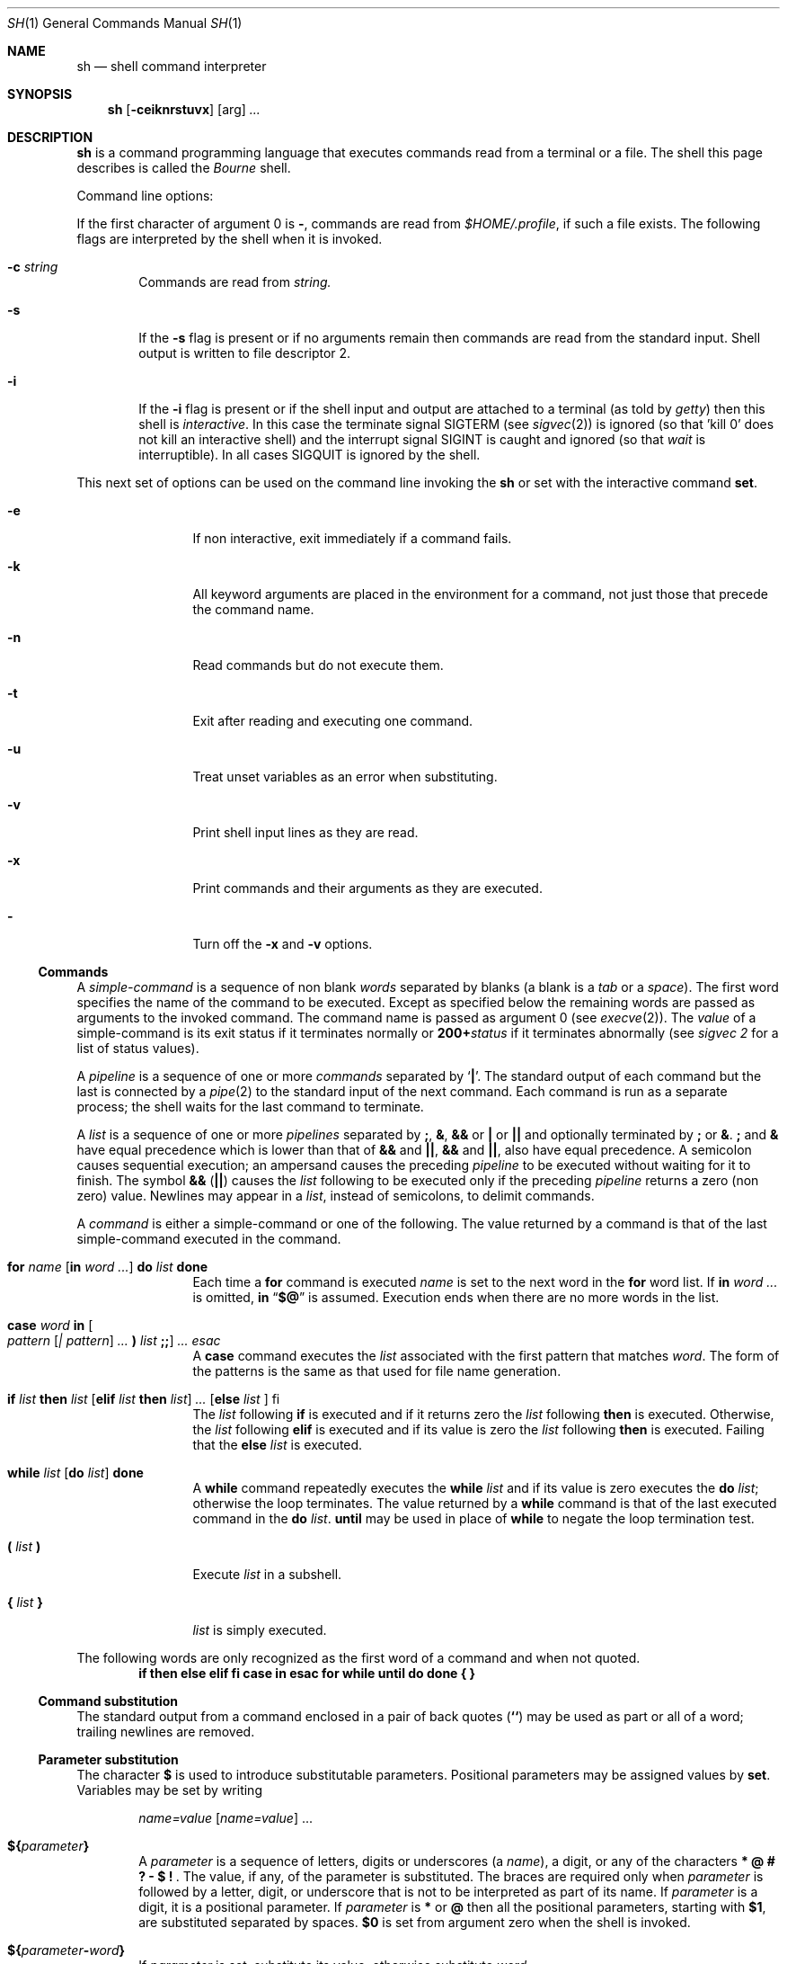 .\" Copyright (c) 1990 Regents of the University of California.
.\" All rights reserved.
.\"
.\" This module is believed to contain source code proprietary to AT&T.
.\" Use and redistribution is subject to the Berkeley Software License
.\" Agreement and your Software Agreement with AT&T (Western Electric).
.\"
.\"	@(#)sh.1	6.8 (Berkeley) 8/9/91
.\"
.Dd August 9, 1991
.Dt SH 1
.Os ATT 7th
.Sh NAME
.Nm sh
.Nd shell command interpreter
.Sh SYNOPSIS
.Nm sh
.Op Fl ceiknrstuvx
.Op arg
.Ar ...
.Sh DESCRIPTION
.Nm Sh
is a command programming language that executes commands read from a terminal
or a file. The shell this page describes is called the
.Em Bourne
shell.
.Pp
Command line options:
.Pp
If the first character of argument 0 is
.Fl ,
commands are read from
.Pa $HOME/.profile ,
if such a file exists.
The following flags are interpreted by the shell when it is invoked.
.Bl -tag -width flag
.It Fl c Ar string 
Commands are read from
.Ar string.
.It Fl s
If the
.Fl s
flag is present or if no arguments remain
then commands are read from the standard input.
Shell output is written to file descriptor 2.
.It Fl i
If the
.Fl i
flag is present or
if the shell input and output are attached to a terminal (as told by
.Xr getty  )
then this shell is
.Em interactive .
In this case the terminate signal
.Dv SIGTERM
(see
.Xr sigvec  2  )
is ignored (so that 'kill 0'
does not kill an interactive shell) and the interrupt signal
.Dv SIGINT
is caught and ignored (so that
.Xr wait
is interruptible).
In all cases
.Dv SIGQUIT
is ignored by the shell.
.El
.Pp
This next set of options can be used on the command line invoking
the
.Nm sh
or set with the interactive command
.Ic set .
.Bl -tag -width Fl e
.It Fl e
If non interactive, exit immediately if a command fails.
.It Fl k
All keyword arguments are placed in the environment for a command,
not just those that precede the command name.
.It Fl n
Read commands but do not execute them.
.It Fl t
Exit after reading and executing one command.
.It Fl u
Treat unset variables as an error when substituting.
.It Fl v
Print shell input lines as they are read.
.It Fl x
Print commands and their arguments as they are executed.
.It Fl
Turn off the
.Fl x
and
.Fl v
options.
.El
.Ss Commands
A
.Em simple-command
is a sequence of non blank
.Em words
separated by blanks (a blank is a
.Em tab
or a
.Em space  ) .
The first word specifies the name of the command to be executed.
Except as specified below the remaining words are passed as arguments
to the invoked command.
The command name is passed as argument 0 (see
.Xr execve  2  ) .
The
.Em value
of a simple-command is its exit status
if it terminates normally or
.Li 200+ Ns Ns Em status 
if it terminates abnormally (see
.Ar sigvec  2
for a list of status values).
.Pp
A
.Em pipeline
is a sequence of one or more
.Em commands
separated by
.Sq Nm \&|  .
The standard output of each command but the last is connected by a
.Xr pipe  2
to the standard input of the next command.
Each command is run as a separate process;
the shell waits for the last command to terminate.
.Pp
A
.Em list
is a sequence of one or more
.Em pipelines
separated by
.Nm \&; ,
.Nm \&& ,
.Nm \&&&
or
.Nm \&|
or
.Nm \&|\&|
and optionally terminated by
.Nm \&;
or
.Nm \&& .
.Nm \&;
and
.Nm \&&
have equal precedence which is lower than that of
.Nm \&&&
and
.Nm \&|\&| ,
.Nm &&
and
.Nm \&|\&| ,
also have equal precedence.
A semicolon causes sequential execution; an ampersand causes the preceding
.Em pipeline
to be executed without waiting for it to finish.  The symbol
.Nm \&&&
.Pq Nm \&|\&|
causes the
.Em list
following to be executed only if the preceding
.Em pipeline
returns a zero (non zero) value.  Newlines may appear in a
.Em list ,
instead of semicolons, to delimit commands.
.Pp
A
.Em command
is either a simple-command or one of the following.
The value returned by a command is that of the
last simple-command executed in the command.
.Bl -tag -width Fl
.It Xo
.Ic for Ar name
.Op Ic \&in Ar word ...
.Ic \&do Ar list Ic done 
.Xc
Each time a
.Ic for
command is executed
.Ar name
is set to the next word in the
.Ic for
word list.
If
.Ic \&in
.Ar word \&...
is omitted,
.Ic \&in
.Dq Ic \&$@
is assumed.
Execution ends when there are no more words in the list.
.It Xo
.Ic case Ar word
.Ic \&in
.Oo Ar pattern Op Ar \&| pattern
.Ar ... Ic \&) Ar list Ic \&;; Oc
.Ar ... Ar esac 
.Xc
A
.Ic case
command executes the
.Ar list
associated with the first pattern that matches
.Ar word .
The form of the patterns is the same as that used for file name generation.
.It Xo
.Ic \&if Ar list
.Ic then Ar list
.Op Ic elif Ar list Ic then Ar list
.Ar ...
.Op Ic else Ar list Ic
.No \&fi 
.Xc
The
.Ar list
following
.Ic \&if
is executed and if it returns zero the
.Ar list
following
.Ic then
is executed.  Otherwise, the
.Ar list
following
.Ic elif
is executed and if its value is zero the
.Ar list
following
.Ic then
is executed.  Failing that the
.Ic else
.Ar list
is executed.
.It Xo
.Ic while Ar list
.Op Ic \&do Ar list
.Ic done 
.Xc
A
.Ic while
command repeatedly executes the
.Ic  while
.Ar list
and if its value is zero executes the
.Ic \&do
.Ar list ;
otherwise the loop terminates.  The value returned by a
.Ic while
command is that of the last executed command in the
.Ic \&do
.Ar list .
.Ic until
may be used in place of
.Ic while
to negate the loop termination test.
.It Ic \&( Ar list Ic \&)
Execute
.Ar list
in a subshell.
.It Ic \&{ Ar list Ic \&} 
.Ar list
is simply executed.
.El
.Pp
The following words are only recognized as the first word of a command
and when not quoted.
.Bd -filled -offset indent -compact
.Nm if then else elif fi case in esac
.Nm for while until do done \&{ \&}
.Ed
.Ss Command substitution 
The standard output from a command enclosed in a pair of back quotes
.Pq Ic \&``
may be used as part or all of a word; trailing newlines are removed.
.Ss Parameter substitution
The character
.Ic \&$
is used to introduce substitutable parameters.
Positional parameters may be assigned values by
.Ic set  .
Variables may be set by writing
.Pp
.Bd -filled -offset indent -compact
.Ar name=value
.Op Ar name=value
\&...
.Ed
.Pp
.Bl -tag -width flag
.It Ic \&$\&{ Ns Ar parameter Ns Ic \&} 
A
.Ar parameter
is a sequence of letters, digits or underscores (a
.Ar name  ) ,
a digit, or any of the characters
.Nm "\&* \&@ \&# \&? \&\- \&$ \&!\ " .
The value, if any, of the parameter is substituted.
The braces are required only when
.Ar parameter
is followed by a letter, digit, or underscore
that is not to be interpreted as part of its name.  If
.Ar parameter
is a digit, it is a positional parameter.  If
.Ar parameter
is
.Ic \&*
or
.Ic \&@
then all the positional parameters, starting with
.Ic $1 ,
are substituted separated by spaces.
.Ic $0
is set from argument zero when the shell is invoked.
.Sm off
.It Xo
.Ic \&$\&{ Ar parameter
.Ic - Ar word Ic \&} 
.Xc
.Sm on
If
.Ar parameter
is set, substitute its value; otherwise substitute
.Ar word .
.Sm off
.It Xo
.Ic \&$\&{ Ar parameter
.Ic \&= Ar word Ic \&} 
.Xc
.Sm on
If
.Ar parameter
is not set, set it to
.Ar word ;
the value of the parameter is then substituted.
Positional parameters may not be assigned to in this way.
.Sm off
.It Xo
.Ic \&$\&{ Ar parameter
.Ic \&? Ar word Ic \&} 
.Xc
.Sm on
If
.Ar parameter
is set, substitute its value; otherwise, print
.Ar word
and exit from the shell.  If
.Ar word
is omitted, a standard message is printed.
.Sm off
.It Xo
.Ic \&$\&{ Ar parameter
.Ic \&+ Ar word Ic \&} 
.Xc
.Sm on
If
.Ar parameter
is set, substitute
.Ar word ;
otherwise substitute nothing.
.El
.Pp
In the above
.Ar word
is not evaluated unless it is to be used as the substituted string.
(So that, for example,
.Li echo ${d\-'pwd'}
will only execute
.Ar pwd
if
.Ar d
is unset.)
.Pp
The following
.Ar parameters
are automatically set by the shell.
.Pp
.Bl -tag -width flag -compact
.It Ic \&#
The number of positional parameters in decimal.
.It Fl
Options supplied to the shell on invocation or by
.Ar set  .
.It Ic \&?
The value returned by the last executed command in decimal.
.It Ic \&$
The process number of this shell.
.It Ic \&!
The process number of the last background command invoked.
.El
.Pp
The following
.Ar parameters
are used but not set by the shell.
.Pp
.Bl -tag -width flag -compact
.It Ev HOME
The default argument (home directory) for the
.Ic cd
command.
.It Ev PATH
The search path for commands (see
.Ar execution  ) .
.It Ev MAIL
If this variable is set to the name of
a mail file, the shell informs the user of
the arrival of mail in the specified file.
.It Ev PS1
Primary prompt string, by default '$ '.
.It Ev PS2
Secondary prompt string, by default '> '.
.It Ev IFS
Internal field separators, normally
.Em space  ,
.Em tab ,
and
.Em newline  .
.Ev IFS
is ignored if
.Nm sh
is running as root or if the effective user id differs from the real user id.
.El
.Ss Blank interpretation
After parameter and command substitution,
any results of substitution are scanned for internal field separator
characters (those found in
.Ic $ Ns Ev IFS ) 
and split into distinct arguments where such characters are found.
Explicit null arguments ("" or \'\') are retained.
Implicit null arguments (those resulting from
.Em parameters
that have no values) are removed.
.Ss File name generation
Following substitution, each command word is scanned for the characters
.Ic \&* ,
.Ic \&?
and
.Ic \&[ .
If one of these characters appears, the word is regarded as a pattern.
The word is replaced with alphabetically sorted file names that match the
pattern.  If no file name is found that matches the pattern,
the word is left unchanged.  The character
.Ic \&.
at the start of a file name or immediately following a
.Ic \&/ ,
and the character
.Ic \&/ ,
must be matched explicitly.
.Pp
.Bl -tag -width x...x -compact
.It Ic \&*\&
Matches any string, including the null string.
.It Ic \&?
Matches any single character.
.It Ic \&[...]
Matches any one of the characters enclosed.
A pair of characters separated by
.Fl
matches any character lexically between the pair.
.El
.Ss Quoting
The following characters have a special meaning to the shell
and cause termination of a word unless quoted.
.Bd -filled -offset indent
.Ic "\&;  \&&  \&(  \&)  \&|  \&<  \&>  newline   space   tab"
.Ed
.Pp
A character may be
.Ar quoted
by preceding it with a
.Sq Ic \e .
.Ic \enewline
is ignored.
All characters enclosed between a pair of quote marks
.Pq Sq ,
except a single quote, are quoted.  Inside double quotes
.Pq Dq
parameter and command substitution occurs and
.Ic \e
quotes the characters
.Ic \e' "
and
.Ic \&$ .
.Pp
.Bd -filled -offset indent -compact
.Dq Ic \&$\&*
is equivalent to
.Dq Ic "$1 $2" \&...
whereas
.Ed
.Bd -filled -offset indent -compact
.Dq Ic $@
is equivalent to
.Dq Ic "$1"
.Dq Ic "$2"
... .
.Ed
.Ss Prompting
When used interactively, the shell prompts with the value of
.Ev PS1
before reading a command.
If at any time a newline is typed and further input is needed
to complete a command, the secondary prompt
.Ic $ Ns Ev PS2 
is issued.
.Ss Input/Output
Before a command is executed its input and output
may be redirected using a special notation interpreted by the shell.
The following may appear anywhere in a simple-command
or may precede or follow a
.Ar command
and are not passed on to the invoked command.
Substitution occurs before
.Ar word
or
.Ar digit
is used.
.Bl -tag -width Ic
.It Ic \&< Ar word 
Use file
.Ar word
as standard input (file descriptor 0).
.It Ic \&> Ar word 
Use file
.Ar word
as standard output (file descriptor 1).
If the file does not exist, it is created;
otherwise it is truncated to zero length.
.It Ic \&>\&> Ar word 
Use file
.Ar word
as standard output.
If the file exists, output is appended (by seeking to the end);
otherwise the file is created.
.It Ic \&<\&< Ar word 
The shell input is read up to a line the same as
.Ar word  ,
or end of file.
The resulting document becomes the standard input.
If any character of
.Ar word
is quoted, no interpretation is placed upon the characters of the document;
otherwise, parameter and command substitution occurs,
.Ic \enewline
is ignored, and
.Ic \e
is used to quote the characters
.Ic \&$ \&'
and the first character of
.Ar word .
.It Ic \&<\&& Ar digit 
The standard input is duplicated from file descriptor
.Ar digit ;
see
.Xr dup  2  .
Similarly for the standard output using
.Ic \&> .
.It Ic \&< \&\-
The standard input is closed.
Similarly for the standard output using
.Ic \&> .
.El
.Pp
If one of the above is preceded by a digit, the
file descriptor created is that specified by the digit
(instead of the default 0 or 1).  For example,
.Pp
.Dl \&... 2>&1
.Pp
creates file descriptor 2 to be a duplicate
of file descriptor 1.
.Pp
If a command is followed by
.Ic \&&
then the default standard input for the command is the empty file
.Pq Pa dev/null .
Otherwise, the environment for the execution of a command contains the
file descriptors of the invoking shell as modified by input
output specifications.
.Ss Environment
The environment is a list of name-value pairs that is passed to
an executed program in the same way as a normal argument list; see
.Xr execve  2
and
.Xr environ  7  .
The shell interacts with the environment in several ways.
On invocation, the shell scans the environment and creates a
.Ar parameter
for each name found, giving it the corresponding value.
Executed commands inherit the same environment.
If the user modifies the values of these
.Ar parameters
or creates new ones, none of these affects the environment unless the
.Ic export
command is used to bind the shell's
.Ar parameter
to the environment.
The environment seen by any executed command is thus composed
of any unmodified name-value pairs originally inherited by the shell,
plus any modifications or additions, all of which must be noted in
.Ic export
commands.
.Pp
The environment for any
.Ar simple-command
may be augmented by prefixing it with one or more assignments to
.Ar parameters .
Thus these two lines are equivalent
.Pp
.Dl TERM=450 cmd args
.Dl (export TERM; TERM=450; cmd args)
.Pp
If the
.Fl k
flag is set,
.Ar all
keyword arguments are placed in the environment,
even if they occur after the command name.
The following prints
.Ql a=b c
and
.Ql c :
.Bd -literal -offset indent
echo a=b c
set \-k
echo a=b c
.Ed
.Ss Signals
The
.Dv INTERRUPT
and
.Dv QUIT
signals for an invoked
command are ignored if the command is followed by
.Ic \&& ;
otherwise signals have the values inherited by the shell from its parent.
(But see also
.Ic trap . )
.Ss Execution
Each time a command is executed the above substitutions are carried out.
Except for the 'special commands' listed below a new process is created and
an attempt is made to execute the command via an
.Xr execve  2  .
.Pp
The shell parameter
.Ic \&$ Ns Ev PATH 
defines the search path for the directory containing the command.
Each alternative directory name is separated by a colon
.Pq Ic \&: .
The default path is
.Pa :/bin:/usr/bin .
If the command name contains a
.Ql / ,
the search path is not used.
Otherwise, each directory in the path is searched for an executable file.
If the file has execute permission but is not an
.Pa a.out
file, it is assumed to be a file containing shell commands.
A subshell (i.e., a separate process) is spawned to read it.
A parenthesized command is also executed in a subshell.
.Ss Special commands
The following commands are executed in the shell process
and except where specified
no input output redirection is permitted for such commands.
.Bl -tag -width indent
.It Ic \&#
For non-interactive shells, everything following the
.Ic \&#
is treated as a comment, i.e. the rest of the line is ignored.
For interactive shells, the
.Ic \&#
has no special effect.
.It Ic \&:\&
No effect; the command does nothing.
.It Ic \&. Ar file 
Read and execute commands from
.Ar file
and return.  The search path
.Ic \&$ Ns Ev PATH 
is used to find the directory containing
.Ar file  .
.It Ic break Op Ar n 
Exit from the enclosing
.Ic for
or
.Ic while
loop, if any.
If
.Ar n
is specified, break
.Ar n
levels.
.It Ic continue Op Ar n 
Resume the next iteration of the enclosing
.Ic for
or
.Ic while
loop.  If
.Ar n
is specified, resume at the
.Ar n Ns 'th
enclosing loop.
.It Ic cd Op Ar arg 
Change the current directory to
.Ar arg .
The shell parameter
.Ic \&$ Ns Ev HOME 
is the default
.Ar arg  .
.It Ic eval Op Ar arg  \&... 
The arguments are read as input to the shell
and the resulting command(s) executed.
.It Ic exec Op Ar arg  \&... 
The command specified by the arguments is executed in place of this shell
without creating a new process.
Input output arguments may appear and if no other
arguments are given cause the shell input output to be modified.
.It Ic exit Op Ar n 
Causes a non interactive shell to exit with the exit status specified by
.Ar n .
If
.Ar n
is omitted, the exit status is that of the last command executed.
(An end of file will also exit from the shell.)
.It Ic export Op Ar name ... 
The given names are marked for automatic export to the
.Ar environment
of subsequently-executed commands.
If no arguments are given, a list of exportable names is printed.
.It Ic login Op Ar arg ... 
Equivalent to
.Ql exec login arg ... .
.It Ic read Ar name \&... 
One line is read from the standard input;
successive words of the input are assigned to the variables
.Ar name
in order, with leftover words to the last variable.
The return code is 0 unless the end-of-file is encountered.
.It Ic readonly Op Ar name \&... 
The given names are marked readonly and
the values of the these names may not be changed
by subsequent assignment.
If no arguments are given, a list of all readonly names is printed.
.It Xo
.Ic set Oo Fl eknptuvx Op Ar arg ... 
.Oc
.Xc
The set flags are described in the options section at the beginning
of this man page.
The current set of flags may be found in
.Ic \&$\- .
.Pp
Remaining arguments after the flag are positional
parameters and are assigned, in order, to
.Ic \&$1 ,
.Ic \&$2 ,
etc.  If no arguments are given, the values of all names are printed.
.It Ic shift
The positional parameters from
.Ic \&$2 ...
are renamed
.Ic $1 ...
.It Ic times
Print the accumulated user and system times for processes run from the shell.
.It Xo
.Ic trap Op Ar arg
.Op Ar n
.Ar ... 
.Xc
.Ar Arg
is a command to be read and executed when the shell receives signal(s)
.Ar n .
(Note that
.Ar arg
is scanned once when the trap is set and once when the trap is taken.)
Trap commands are executed in order of signal number.  If
.Ar arg
is absent, all trap(s)
.Ar n
are reset to their original values.
If
.Ar arg
is the null
string, this signal is ignored by the shell and by invoked commands.
If
.Ar n
is 0, the command
.Ar arg
is executed on exit from the shell, otherwise upon receipt of signal
.Ar n
as numbered in
.Xr sigvec  2  .
.Ic Trap
with no arguments prints a list of commands associated with each signal number.
.It Ic umask Op Ar nnn 
The user file creation mask is set to the octal value
.Ar nnn
(see
.Xr umask  2  ) .
If
.Ar nnn
is omitted, the current value of the mask is printed.
.It Ic wait Op Ar n 
Wait for the specified process and report its termination status.  If
.Ar n
is not given, all currently active child processes are waited for.
The return code from this command is that of the process waited for.
.El
.Sh FILES
.Bl -tag -width xhome/.profile -compact
.It Pa $HOME/.profile
User customized environment variables.
.It Pa /tmp/sh*
Default temporary file directory.
.It Pa /dev/null
Bit bucket.
.El
.Sh SEE ALSO
.Xr csh 1 ,
.Xr test 1 ,
.Xr execve 2 ,
.Xr environ 7
.Sh DIAGNOSTICS
Errors detected by the shell, such as syntax errors cause the shell
to return a non zero exit status.
If the shell is being used non interactively
then execution of the shell file is abandoned.
Otherwise, the shell returns the exit status of
the last command executed (see also
.Ic exit  ) .
.Sh HISTORY
The
.Nm sh
shell appeared in
.At v6 .
.Sh BUGS
If
.Ic \&<\&<
is used to provide standard input to an asynchronous
process invoked by
.Ic \&& ,
the shell gets mixed up about naming the input document.
A garbage file
.Pa /tmp/sh*
is created, and the shell complains about
not being able to find the file by another name.
